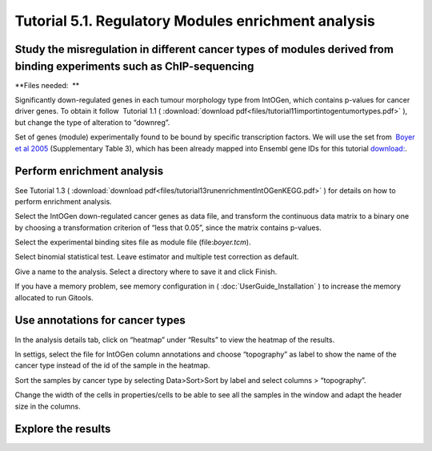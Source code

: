 
================================================================
Tutorial 5.1. Regulatory Modules enrichment analysis
================================================================


Study the misregulation in different cancer types of modules derived from binding experiments such as ChIP-sequencing
---------------------------------------------------------------------------------------------------------------------------------------------------

**Files needed:  **

Significantly down-regulated genes in each tumour morphology type from IntOGen, which contains p-values for cancer driver
genes. To obtain it follow  Tutorial 1.1 ( :download:`download pdf<files/tutorial11importintogentumortypes.pdf>` ),
but change the type of alteration to “downreg”.

Set of genes (module) experimentally found to be bound by specific transcription factors.
We will use the set from  `Boyer et al 2005 <http://www.sciencedirect.com/science/article/pii/S0092867405008251>`__ 
(Supplementary Table 3), which has been already mapped into Ensembl gene IDs for this tutorial 
`download: <http://www.gitools.org/tutorials/data/boyer.tcm>`_.



Perform enrichment analysis
-------------------------------------------------

See Tutorial 1.3 ( :download:`download pdf<files/tutorial13runenrichmentIntOGenKEGG.pdf>` )
for details on how to perform enrichment analysis.

Select the IntOGen down-regulated cancer genes as data file, and transform the continuous data matrix to a binary one by choosing a transformation criterion of “less that 0.05”, since the matrix contains p-values.

Select the experimental binding sites file as module file (file:`boyer.tcm`).

Select binomial statistical test. Leave estimator and multiple test correction as default.

Give a name to the analysis. Select a directory where to save it and click Finish.

If you have a memory problem, see memory configuration in ( :doc:`UserGuide_Installation` ) to increase the
memory allocated to run Gitools.


Use annotations for cancer types
-------------------------------------------------

In the analysis details tab, click on “heatmap” under “Results” to view the heatmap of the results.

In settigs, select the file for IntOGen column annotations and choose “topography” as label to show the name of the cancer type instead of the id of the sample in the heatmap.

Sort the samples by cancer type by selecting Data>Sort>Sort by label and select columns > “topography”.

Change the width of the cells in properties/cells to be able to see all the samples in the window and adapt the header size in the columns.



Explore the results
-------------------------------------------------

.. image:: img/tutorial5.1.png
    :width: 70%

